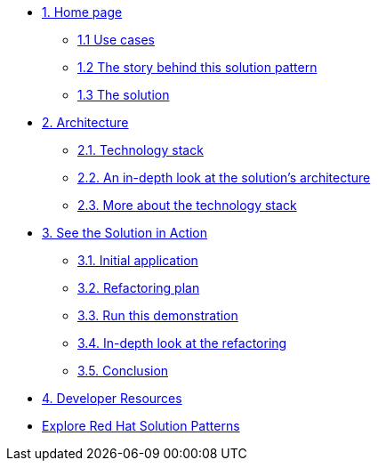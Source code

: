 * xref:index.adoc[{counter:module}. Home page]
** xref:index.adoc#use-cases[{module}.{counter:submodule1} Use cases]
** xref:index.adoc#_the_story[{module}.{counter:submodule1} The story behind this solution pattern]
** xref:index#_the_solution[{module}.{counter:submodule1} The solution]

* xref:02-architecture.adoc[{counter:module}. Architecture]
** xref:02-architecture.adoc#tech_stack[{module}.{counter:submodule2}. Technology stack]
** xref:02-architecture.adoc#in_depth[{module}.{counter:submodule2}. An in-depth look at the solution's architecture]
** xref:02-architecture.adoc#more_tech[{module}.{counter:submodule2}. More about the technology stack]

* xref:03-demo.adoc[{counter:module}. See the Solution in Action]
** xref:03-demo.adoc#_initial_application[{module}.{counter:submodule3}. Initial application]
** xref:03-demo.adoc#_refactoring_plan[{module}.{counter:submodule3}. Refactoring plan]
** xref:03-demo.adoc#_run_this_demonstration[{module}.{counter:submodule3}. Run this demonstration]
** xref:03-demo.adoc#_in_depth_refactoring[{module}.{counter:submodule3}. In-depth look at the refactoring]
** xref:03-demo.adoc#_conclusion[{module}.{counter:submodule3}. Conclusion]

* xref:developer-resources.adoc[{counter:module}. Developer Resources]

* https://redhat-solution-patterns.github.io/solution-patterns/patterns.html[Explore Red Hat Solution Patterns^]